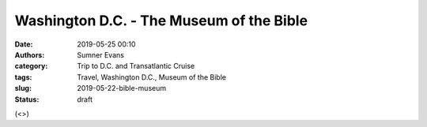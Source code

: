 Washington D.C. - The Museum of the Bible
#########################################

:date: 2019-05-25 00:10
:authors: Sumner Evans
:category: Trip to D.C. and Transatlantic Cruise
:tags: Travel, Washington D.C., Museum of the Bible
:slug: 2019-05-22-bible-museum
:status: draft

(<>)
